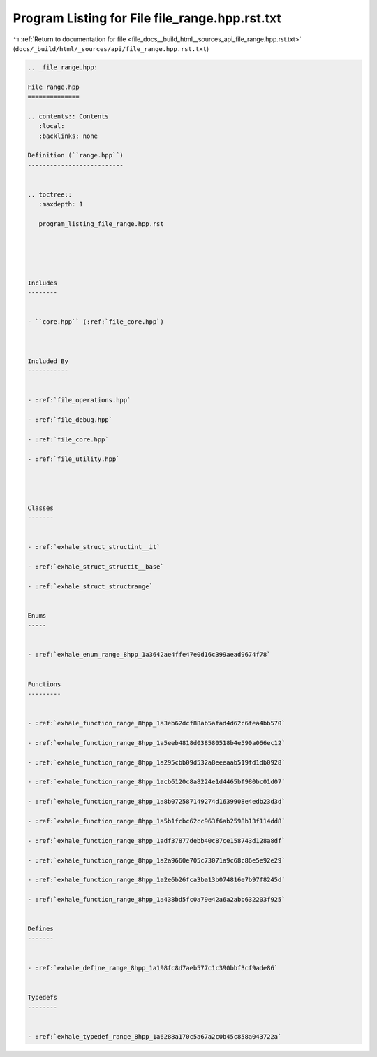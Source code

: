
.. _program_listing_file_docs__build_html__sources_api_file_range.hpp.rst.txt:

Program Listing for File file_range.hpp.rst.txt
===============================================

|exhale_lsh| :ref:`Return to documentation for file <file_docs__build_html__sources_api_file_range.hpp.rst.txt>` (``docs/_build/html/_sources/api/file_range.hpp.rst.txt``)

.. |exhale_lsh| unicode:: U+021B0 .. UPWARDS ARROW WITH TIP LEFTWARDS

.. code-block:: cpp

   
   .. _file_range.hpp:
   
   File range.hpp
   ==============
   
   .. contents:: Contents
      :local:
      :backlinks: none
   
   Definition (``range.hpp``)
   --------------------------
   
   
   .. toctree::
      :maxdepth: 1
   
      program_listing_file_range.hpp.rst
   
   
   
   
   
   Includes
   --------
   
   
   - ``core.hpp`` (:ref:`file_core.hpp`)
   
   
   
   Included By
   -----------
   
   
   - :ref:`file_operations.hpp`
   
   - :ref:`file_debug.hpp`
   
   - :ref:`file_core.hpp`
   
   - :ref:`file_utility.hpp`
   
   
   
   
   Classes
   -------
   
   
   - :ref:`exhale_struct_structint__it`
   
   - :ref:`exhale_struct_structit__base`
   
   - :ref:`exhale_struct_structrange`
   
   
   Enums
   -----
   
   
   - :ref:`exhale_enum_range_8hpp_1a3642ae4ffe47e0d16c399aead9674f78`
   
   
   Functions
   ---------
   
   
   - :ref:`exhale_function_range_8hpp_1a3eb62dcf88ab5afad4d62c6fea4bb570`
   
   - :ref:`exhale_function_range_8hpp_1a5eeb4818d038580518b4e590a066ec12`
   
   - :ref:`exhale_function_range_8hpp_1a295cbb09d532a8eeeaab519fd1db0928`
   
   - :ref:`exhale_function_range_8hpp_1acb6120c8a8224e1d4465bf980bc01d07`
   
   - :ref:`exhale_function_range_8hpp_1a8b072587149274d1639908e4edb23d3d`
   
   - :ref:`exhale_function_range_8hpp_1a5b1fcbc62cc963f6ab2598b13f114dd8`
   
   - :ref:`exhale_function_range_8hpp_1adf37877debb40c87ce158743d128a8df`
   
   - :ref:`exhale_function_range_8hpp_1a2a9660e705c73071a9c68c86e5e92e29`
   
   - :ref:`exhale_function_range_8hpp_1a2e6b26fca3ba13b074816e7b97f8245d`
   
   - :ref:`exhale_function_range_8hpp_1a438bd5fc0a79e42a6a2abb632203f925`
   
   
   Defines
   -------
   
   
   - :ref:`exhale_define_range_8hpp_1a198fc8d7aeb577c1c390bbf3cf9ade86`
   
   
   Typedefs
   --------
   
   
   - :ref:`exhale_typedef_range_8hpp_1a6288a170c5a67a2c0b45c858a043722a`
   
